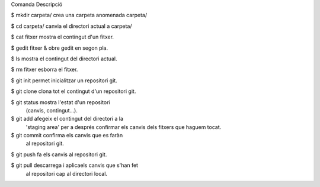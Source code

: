 Comanda                             Descripció

$ mkdir carpeta/                    crea una carpeta anomenada carpeta/

$ cd carpeta/                       canvia el directori actual a carpeta/

$ cat fitxer                        mostra el contingut d'un fitxer.

$ gedit fitxer &                    obre gedit en segon pla.

$ ls                                mostra el contingut del directori actual.

$ rm fitxer                         esborra el fitxer.

$ git init                          permet inicialitzar un repositori git.

$ git clone                         clona tot el contingut d'un repositori git.

$ git status                        mostra l'estat d'un repositori 
                                                        (canvis, contingut...).

$ git add                           afegeix el contingut del directori a la 
                                    'staging area' per a després confirmar els 
                                    canvis dels fitxers que haguem tocat.

$ git commit                        confirma els canvis que es faràn 
                                    al repositori git.

$ git push                          fa els canvis al repositori git.

$ git pull                          descarrega i aplicaels canvis que s'han fet 
                                    al repositori cap al directori local.


